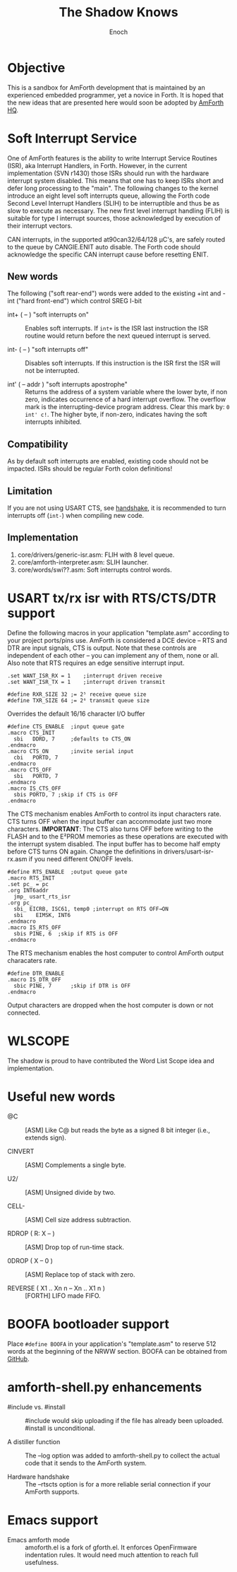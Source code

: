 #+TITLE: The Shadow Knows
#+AUTHOR: Enoch
#+EMAIL: ixew@hotmail.com
#+OPTIONS: email:t
#+STARTUP: indent

* Objective

This is a sandbox for AmForth development that is maintained by an experienced embedded programmer, yet a novice in Forth. It is hoped that the new ideas that are presented here would soon be adopted
by [[http://amforth.sourceforge.net/][AmForth HQ]].

* Soft Interrupt Service

One of AmForth features is the ability to write Interrupt Service Routines (ISR), aka Interrupt Handlers, in Forth. However, in the current implementation (SVN r1430) those ISRs should run with the
hardware interrupt system disabled. This means that one has to keep ISRs short and defer long processing to the "main". The following changes to the kernel introduce an eight level soft interrupts
queue, allowing the Forth code Second Level Interrupt Handlers (SLIH) to be interruptible and thus be as slow to execute as necessary. The new first level interrupt handling (FLIH) is suitable for
type I interrupt sources, those acknowledged by execution of their interrupt vectors.

CAN interrupts, in the supported at90can32/64/128 \micro{}C's, are safely routed to the queue by CANGIE.ENIT auto disable. The Forth code should acknowledge the specific CAN interrupt cause before
resetting ENIT.

** New words

The following ("soft rear-end") words were added to the existing +int and -int ("hard front-end") which control SREG I-bit

+ int+ ( -- ) "soft interrupts on" :: Enables soft interrupts. If ~int+~ is the ISR last instruction the ISR routine would return before the next queued interrupt is served.

+ int- ( -- ) "soft interrupts off" :: Disables soft interrupts. If this instruction is the ISR first the ISR will not be interrupted.

+ int' ( -- addr ) "soft interrupts apostrophe" :: Returns the address of a system variable where the lower byte, if non zero, indicates occurrence of a hard interrupt overflow. The overflow mark is
     the interrupting-device program address. Clear this mark by: ~0 int' c!~. The higher byte, if non-zero, indicates having the soft interrupts inhibited.

** Compatibility

As by default soft interrupts are enabled, existing code should not be impacted. ISRs should be regular Forth colon definitions!

** Limitation

If you are not using USART CTS, see [[handshake]], it is recommended to turn interrupts off (~int-~) when compiling new code.

** Implementation

1. core/drivers/generic-isr.asm: FLIH with 8 level queue.
2. core/amforth-interpreter.asm: SLIH launcher.
3. core/words/swi??.asm: Soft interrupts control words.

* <<handshake>> USART tx/rx isr with RTS/CTS/DTR support

Define the following macros in your application "template.asm" according to your project ports/pins use. AmForth is considered a DCE device -- RTS and DTR are input signals, CTS is output. Note that
these controls are independent of each other -- you can implement any of them, none or all. Also note that RTS requires an edge sensitive interrupt input.

#+BEGIN_EXAMPLE
.set WANT_ISR_RX = 1	;interrupt driven receive
.set WANT_ISR_TX = 1	;interrupt driven transmit

#define RXR_SIZE 32	;= 2⁵ receive queue size
#define TXR_SIZE 64	;= 2⁶ transmit queue size
#+END_EXAMPLE

Overrides the default 16/16 character I/O buffer
	
#+BEGIN_EXAMPLE
#define CTS_ENABLE	;input queue gate
.macro CTS_INIT
  sbi	DDRD, 7		;defaults to CTS_ON
.endmacro
.macro CTS_ON		;invite serial input
  cbi	PORTD, 7
.endmacro
.macro CTS_OFF
  sbi	PORTD, 7
.endmacro
.macro IS_CTS_OFF
  sbis PORTD, 7	;skip if CTS is OFF
.endmacro
#+END_EXAMPLE

The CTS mechanism enables AmForth to control its input characters rate. CTS turns OFF when the input buffer can accommodate just two more characters. *IMPORTANT*: The CTS also turns OFF before writing
to the FLASH and to the E²PROM memories as these operations are executed with the interrupt system disabled. The input buffer has to become half empty before CTS turns ON again. Change the definitions
in drivers/usart-isr-rx.asm if you need different ON/OFF levels.

#+BEGIN_EXAMPLE
#define RTS_ENABLE	;output queue gate
.macro RTS_INIT
.set pc_ = pc
.org INT6addr
  jmp_ usart_rts_isr
.org pc_
  sbi_ EICRB, ISC61, temp0 ;interrupt on RTS OFF→ON
  sbi	 EIMSK, INT6
.endmacro
.macro IS_RTS_OFF
  sbis PINE, 6	;skip if RTS is OFF
.endmacro
#+END_EXAMPLE

The RTS mechanism enables the host computer to control AmForth output characaters rate. 

#+BEGIN_EXAMPLE
#define DTR_ENABLE
.macro IS_DTR_OFF
  sbic PINE, 7		;skip if DTR is OFF
.endmacro
#+END_EXAMPLE

Output characters are dropped when the host computer is down or not connected.
 
* WLSCOPE

The shadow is proud to have contributed the Word List Scope idea and implementation.

* Useful new words

+ @C :: [ASM] Like C@ but reads the byte as a signed 8 bit integer (i.e., extends sign).

+ CINVERT :: [ASM] Complements a single byte.

+ U2/ :: [ASM] Unsigned divide by two.

+ CELL- :: [ASM] Cell size address subtraction.

+ RDROP ( R: X -- ) :: [ASM] Drop top of run-time stack.

+ 0DROP ( X -- 0 ) :: [ASM] Replace top of stack with zero.

+ REVERSE ( X1 .. Xn n -- Xn .. X1 n ) :: [FORTH] LIFO made FIFO.

* BOOFA bootloader support

Place ~#define BOOFA~ in your application's "template.asm" to reserve 512 words at the beginning of the NRWW section. BOOFA can be obtained from [[https://github.com/wexi/boofa][GitHub]].

* amforth-shell.py enhancements

+ #include vs. #install :: #include would skip uploading if the file has already been uploaded. #install is unconditional.

+ A distiller function :: The --log option was added to amforth-shell.py to collect the actual code that it sends to the AmForth system.

+ Hardware handshake :: The --rtscts option is for a more reliable serial connection if your AmForth supports.

* Emacs support

+ Emacs amforth mode :: amoforth.el is a fork of gforth.el. It enforces OpenFirmware indentation rules. It would need much attention to reach full usefulness.
